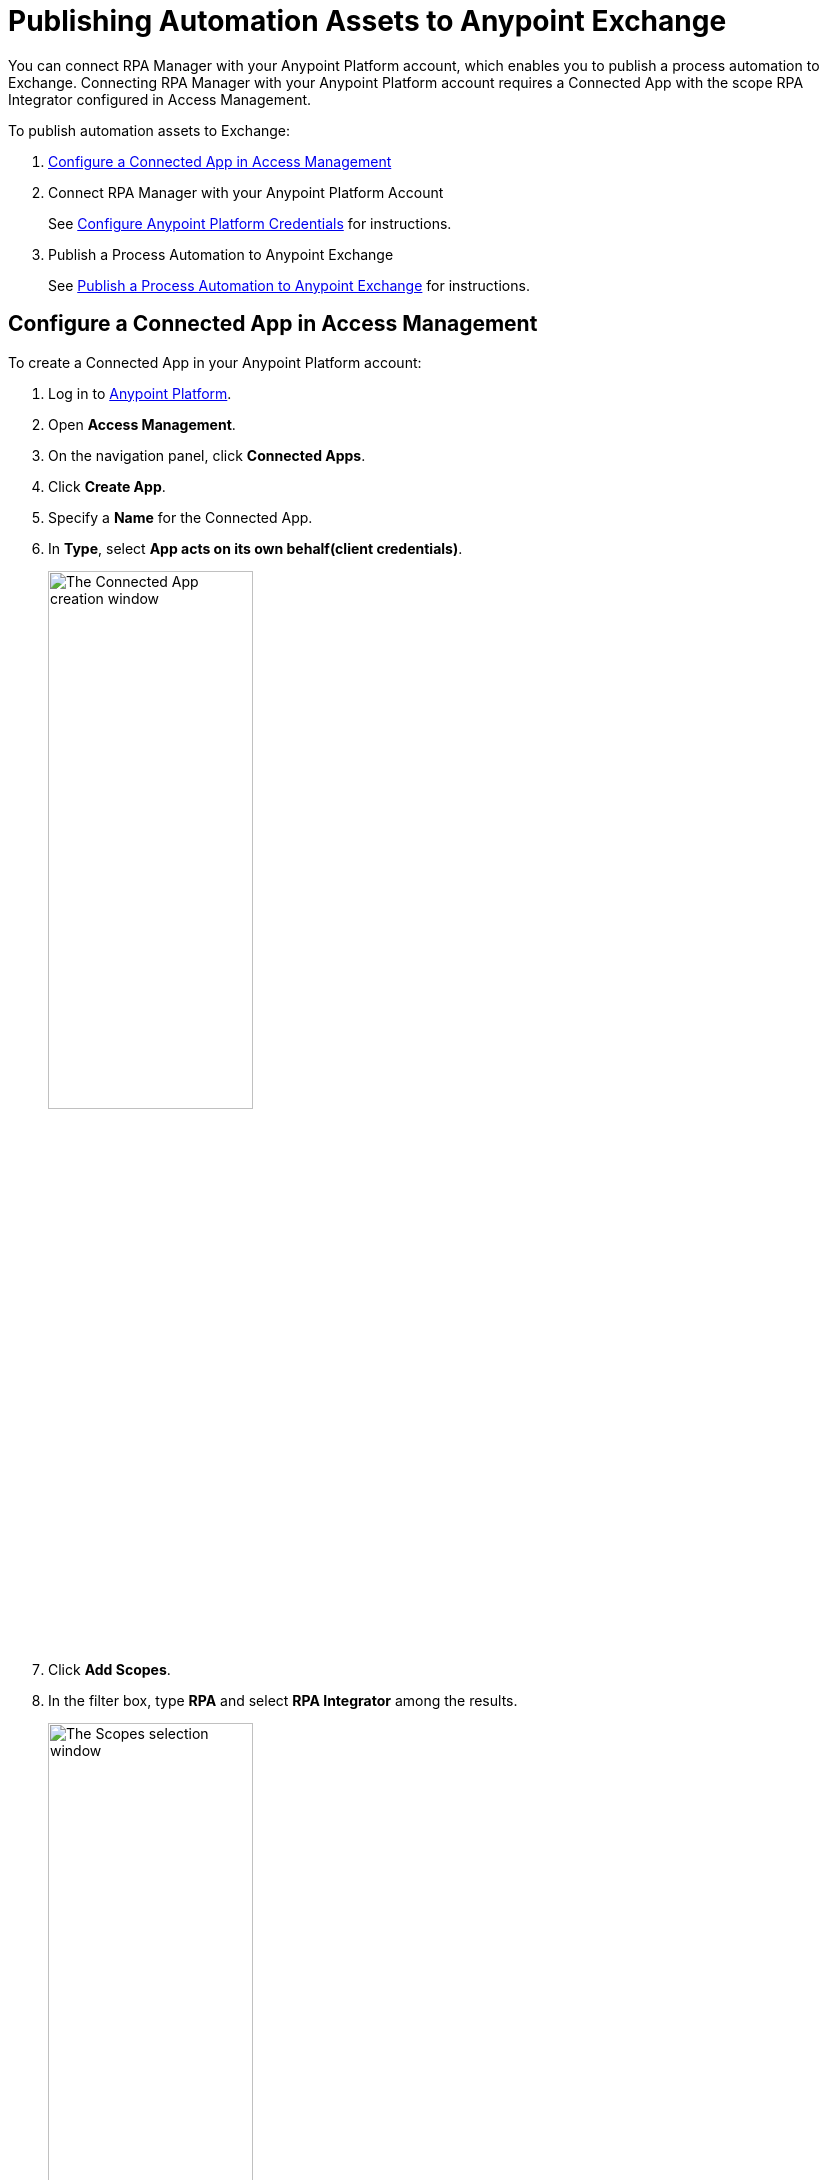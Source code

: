 = Publishing Automation Assets to Anypoint Exchange

You can connect RPA Manager with your Anypoint Platform account, which enables you to publish a process automation to Exchange. Connecting RPA Manager with your Anypoint Platform account requires a Connected App with the scope RPA Integrator configured in Access Management.

To publish automation assets to Exchange:

. <<configure-connected-app-rpa, Configure a Connected App in Access Management>>
. Connect RPA Manager with your Anypoint Platform Account
+
See xref:rpa-manager::organizationmanagement-settings.adoc#configure-anypoint-credentials[Configure Anypoint Platform Credentials] for instructions.
. Publish a Process Automation to Anypoint Exchange
+
See xref:rpa-manager::processautomation-deploy.adoc#publish-automation-exchange[Publish a Process Automation to Anypoint Exchange] for instructions.

[[configure-connected-app-rpa]]
== Configure a Connected App in Access Management

To create a Connected App in your Anypoint Platform account:

. Log in to https://anypoint.mulesoft.com/[Anypoint Platform^].
. Open *Access Management*.
. On the navigation panel, click *Connected Apps*.
. Click *Create App*.
. Specify a *Name* for the Connected App.
. In *Type*, select *App acts on its own behalf(client credentials)*.
+
image:share-assets-connected-app-type.png[The Connected App creation window, 50%, 50%]
. Click *Add Scopes*.
. In the filter box, type *RPA* and select *RPA Integrator* among the results.
+
image:share-assets-connected-app-scopes.png[The Scopes selection window, 50%, 50%]
. Click *Next*.
. Select a *Business Group* and click *Review*.
. Click *Add Scopes* to confirm.
. Click *Save*.

=== See the Client ID and Client Secret of a Connected App

After you create a Connected App, it shows in the *Connected Apps* section of Access Management, where you can see the Connected App's Client ID and Client Secret.

image:share-assets-connected-app-credentials.png[The Connected Apps section in Access Management]

Click either *Copy ID* or *Copy Secret* to copy the corresponding value to the clipboard for further use.
